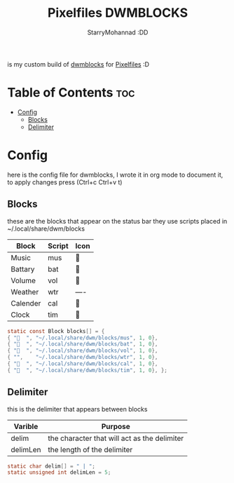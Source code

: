 #+title: Pixelfiles DWMBLOCKS
#+author: StarryMohannad :DD
#+email: 73769579+StarryMohannad@users.noreply.github.com
#+description: my build of dwmblocks :DD
#+property: header-args :tangle blocks.def.h

is my custom build of [[https://github.com/torrinfail/dwmblocks][dwmblocks]] for [[https://github.com/StarryMohannad/Pixelfiles][Pixelfiles]] :D

[[./../../assets/dwmblocks.png]]

* Table of Contents :toc:
- [[#config][Config]]
  - [[#blocks][Blocks]]
  - [[#delimiter][Delimiter]]

* Config
here is the config file for dwmblocks, I wrote it in org mode to document it, to apply changes press (Ctrl+c Ctrl+v t)

** Blocks
these are the blocks that appear on the status bar
they use scripts placed in ~/.local/share/dwm/blocks

| Block    | Script | Icon |
|----------+--------+------|
| Music    | mus    |     |
| Battary  | bat    | 󱐋    |
| Volume   | vol    | 󰕾    |
| Weather  | wtr    | ---- |
| Calender | cal    | 󰸗    |
| Clock    | tim    |     |

#+BEGIN_SRC C
static const Block blocks[] = {
{ "  ", "~/.local/share/dwm/blocks/mus", 1, 0},
{ "󱐋  ", "~/.local/share/dwm/blocks/bat", 1, 0},
{ "󰕾  ", "~/.local/share/dwm/blocks/vol", 1, 0},
{ "",    "~/.local/share/dwm/blocks/wtr", 1, 0},
{ "󰸗  ", "~/.local/share/dwm/blocks/cal", 1, 0},
{ "  ", "~/.local/share/dwm/blocks/tim", 1, 0}, };
#+END_SRC

** Delimiter
this is the delimiter that appears between blocks

| Varible  | Purpose                                      |
|----------+----------------------------------------------|
| delim    | the character that will act as the delimiter |
| delimLen | the length of the delimiter                  |

#+BEGIN_SRC C
static char delim[] = " | ";
static unsigned int delimLen = 5;
#+END_SRC
